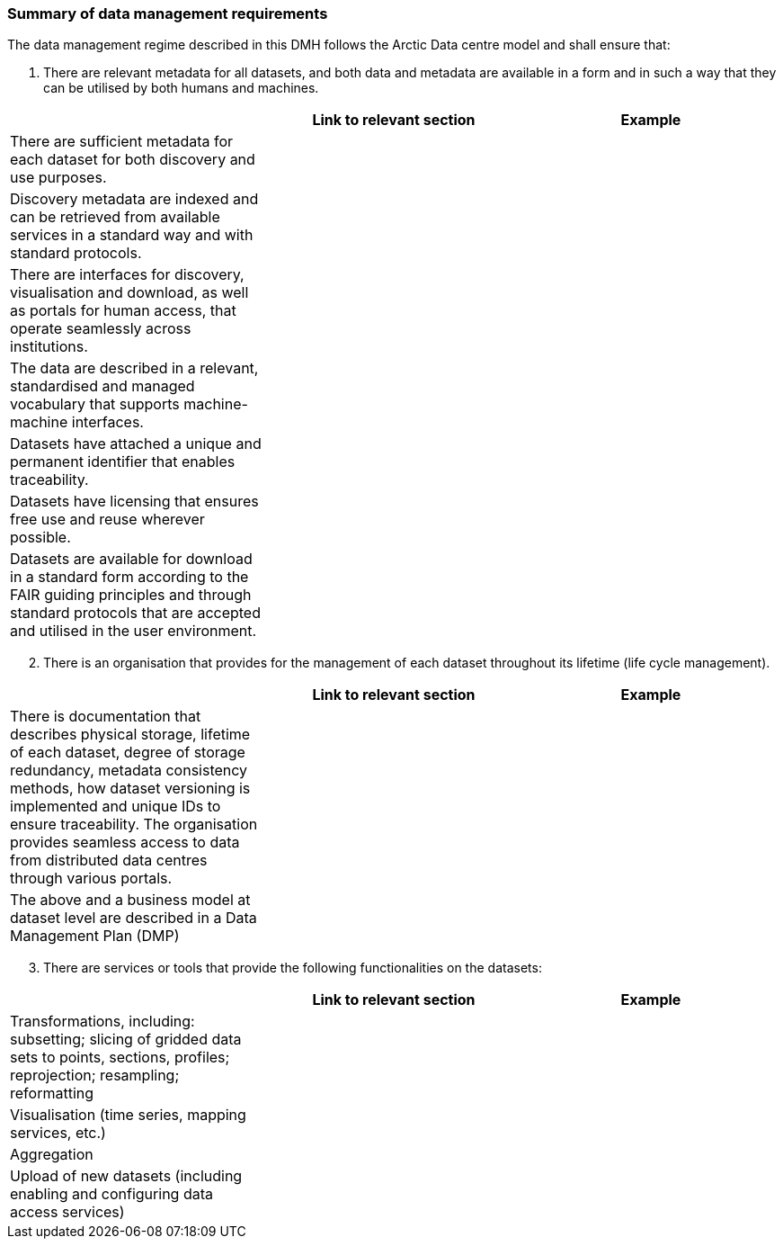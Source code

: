 [[summary-requirements]]
=== Summary of data management requirements

The data management regime described in this DMH follows the Arctic Data centre model and shall ensure that:

. There are relevant metadata for all datasets, and both data and metadata are available in a form and in such a way that they can be utilised by both humans and machines.

[%header, cols=3*]
|===
|
|Link to relevant section
|Example

|There are sufficient metadata for each dataset for both discovery and use purposes.
|
|

| Discovery metadata are indexed and can be retrieved from available services in a standard way and with standard protocols.
|
|

| There are interfaces for discovery, visualisation and download, as well as portals for human access, that operate seamlessly across institutions.
|
|

|The data are described in a relevant, standardised and managed vocabulary that supports machine-machine interfaces.
|
|

| Datasets have attached a unique and permanent identifier that enables traceability. 
|
|

| Datasets have licensing that ensures free use and reuse wherever possible.
|
|

| Datasets are available for download in a standard form according to the FAIR guiding principles and through standard protocols that are accepted and utilised in the user environment.
|
|

| There are authentication and authorisation mechanisms that ensure access control to data with restrictions, and that are compatible with and coupled to relevant public authentication solutions (FEIDE, eduGAIN, Google, etc.).
|===

[start=2]
. There is an organisation that provides for the management of each dataset throughout its lifetime (life cycle management).

[%header, cols=3*]
|===
|
|Link to relevant section
|Example

| There is documentation that describes physical storage, lifetime of each dataset, degree of storage redundancy, metadata consistency methods, how dataset versioning is implemented and unique IDs to ensure traceability.
The organisation provides seamless access to data from distributed data centres through various portals.
|
|

| The above and a business model at dataset level are described in a Data Management Plan (DMP)
|
|
|===

[start=3]
. There are services or tools that provide the following functionalities on the datasets:

[%header, cols=3*]
|===
|
|Link to relevant section
|Example

| Transformations, including: subsetting; slicing of gridded data sets to points, sections, profiles; reprojection; resampling; reformatting

|
|

| Visualisation (time series, mapping services, etc.)
|
|

| Aggregation
|
|

| Upload of new datasets (including enabling and configuring data access services)
|
|
|===



